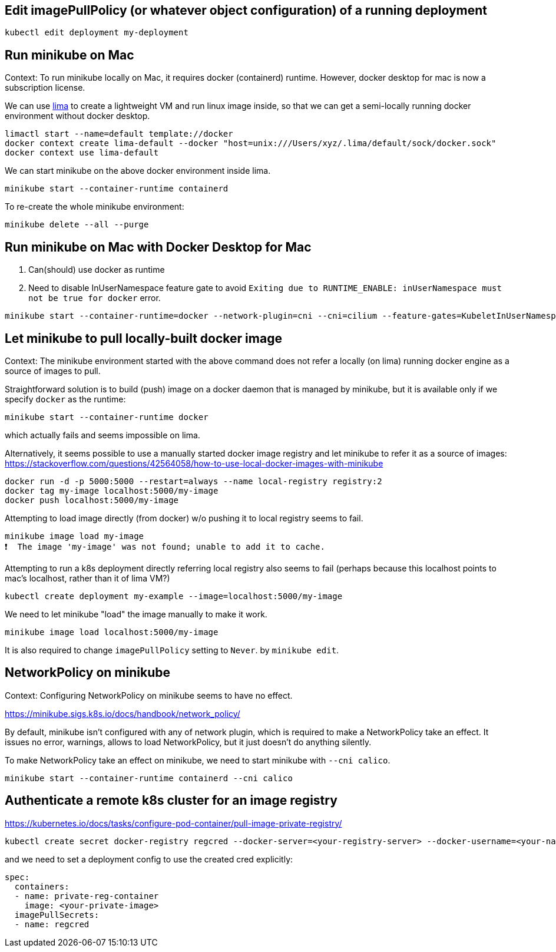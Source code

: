 == Edit imagePullPolicy (or whatever object configuration) of a running deployment

`kubectl edit deployment my-deployment`


== Run minikube on Mac

Context: To run minikube locally on Mac, it requires docker (containerd) runtime. However, docker desktop for mac is now a subscription license.

We can use https://github.com/lima-vm/lima[lima] to create a lightweight VM and run linux image inside, so that we can get a semi-locally running docker environment without docker desktop.

[source,sh]
----
limactl start --name=default template://docker
docker context create lima-default --docker "host=unix:///Users/xyz/.lima/default/sock/docker.sock"
docker context use lima-default
----

We can start minikube on the above docker environment inside lima.

[source,sh]
----
minikube start --container-runtime containerd
----

To re-create the whole minikube environment:

[source,sh]
----
minikube delete --all --purge
----

== Run minikube on Mac with Docker Desktop for Mac

1. Can(should) use docker as runtime
2. Need to disable InUserNamespace feature gate to avoid `Exiting due to RUNTIME_ENABLE: inUserNamespace must not be true for docker` error.

[source,sh]
----
minikube start --container-runtime=docker --network-plugin=cni --cni=cilium --feature-gates=KubeletInUserNamespace=false
----

== Let minikube to pull locally-built docker image

Context: The minikube environment started with the above command does not refer a locally (on lima) running docker engine as a source of images to pull.

Straightforward solution is to build (push) image on a docker daemon that is managed by minikube, but it is available only if we specify `docker` as the runtime:

[source,sh]
----
minikube start --container-runtime docker
----

which actually fails and seems impossible on lima.

Alternatively, it seems possible to use a manually started docker image registry and let minikube to refer it as a source of images: https://stackoverflow.com/questions/42564058/how-to-use-local-docker-images-with-minikube

[source,sh]
----
docker run -d -p 5000:5000 --restart=always --name local-registry registry:2
docker tag my-image localhost:5000/my-image
docker push localhost:5000/my-image
----

Attempting to load image directly (from docker) w/o pushing it to local registry seems to fail.

[source,sh]
----
minikube image load my-image
❗  The image 'my-image' was not found; unable to add it to cache.
----

Attempting to run a k8s deployment directly referring local registry also seems to fail (perhaps because this localhost points to mac's localhost, rather than it of lima VM?)

[source,sh]
----
kubectl create deployment my-example --image=localhost:5000/my-image
----

We need to let minikube "load" the image manually to make it work.

[source,sh]
----
minikube image load localhost:5000/my-image
----

It is also required to change `imagePullPolicy` setting to `Never`. by `minikube edit`.

== NetworkPolicy on minikube

Context: Configuring NetworkPolicy on minikube seems to have no effect.

https://minikube.sigs.k8s.io/docs/handbook/network_policy/

By default, minikube isn't configured with any of network plugin, which is required to make a NetworkPolicy take an effect.
It issues no error, warnings, allows to load NetworkPolicy, but it just doesn't do anything silently.

To make NetworkPolicy take an effect on minikube, we need to start minikube with `--cni calico`.

[source,sh]
----
minikube start --container-runtime containerd --cni calico
----

== Authenticate a remote k8s cluster for an image registry

https://kubernetes.io/docs/tasks/configure-pod-container/pull-image-private-registry/

[source,sh]
----
kubectl create secret docker-registry regcred --docker-server=<your-registry-server> --docker-username=<your-name> --docker-password=<your-pword> --docker-email=<your-email>
----

and we need to set a deployment config to use the created cred explicitly:

[source,yaml]
----
spec:
  containers:
  - name: private-reg-container
    image: <your-private-image>
  imagePullSecrets:
  - name: regcred
----
